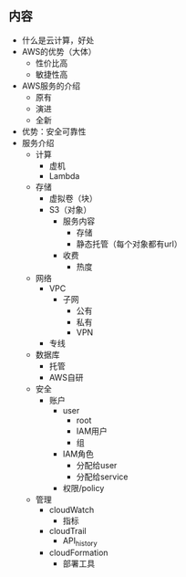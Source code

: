


** 内容
- 什么是云计算，好处
- AWS的优势（大体）
  - 性价比高
  - 敏捷性高
- AWS服务的介绍
  - 原有
  - 演进
  - 全新
- 优势：安全可靠性
- 服务介绍
  - 计算
    - 虚机
    - Lambda
  - 存储
    - 虚拟卷（块）
    - S3（对象）
      - 服务内容
        - 存储
        - 静态托管（每个对象都有url）
      - 收费
        - 热度
  - 网络
    - VPC
      - 子网
        - 公有
        - 私有
        - VPN
    - 专线
  - 数据库
    - 托管
    - AWS自研
  - 安全
    - 账户
      - user
        - root
        - IAM用户
        - 组
      - IAM角色
        - 分配给user
        - 分配给service
      - 权限/policy
  - 管理
    - cloudWatch
      - 指标
    - cloudTrail
      - API_history
    - cloudFormation
      - 部署工具

